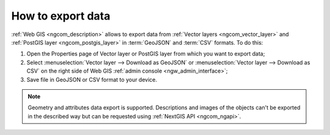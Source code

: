 .. _ngcom_data_export:

How to export data
======================================

:ref:`Web GIS <ngcom_description>` allows to export data from :ref:`Vector layers <ngcom_vector_layer>` and :ref:`PostGIS layer <ngcom_postgis_layer>` in :term:`GeoJSON` and :term:`CSV` formats. To do this:

#. Open the Properties page of Vector layer or PostGIS layer from which you want to export data;
#. Select :menuselection:`Vector layer --> Download as GeoJSON` or :menuselection:`Vector layer --> Download as CSV` on the right side of Web GIS :ref:`admin console <ngw_admin_interface>`;
#. Save file in GeoJSON or CSV format to your device.

.. note:: 
	Geometry and attributes data export is supported. Descriptions and images of the objects can't be exported in the described way but can be requested using :ref:`NextGIS API <ngcom_ngapi>`.

